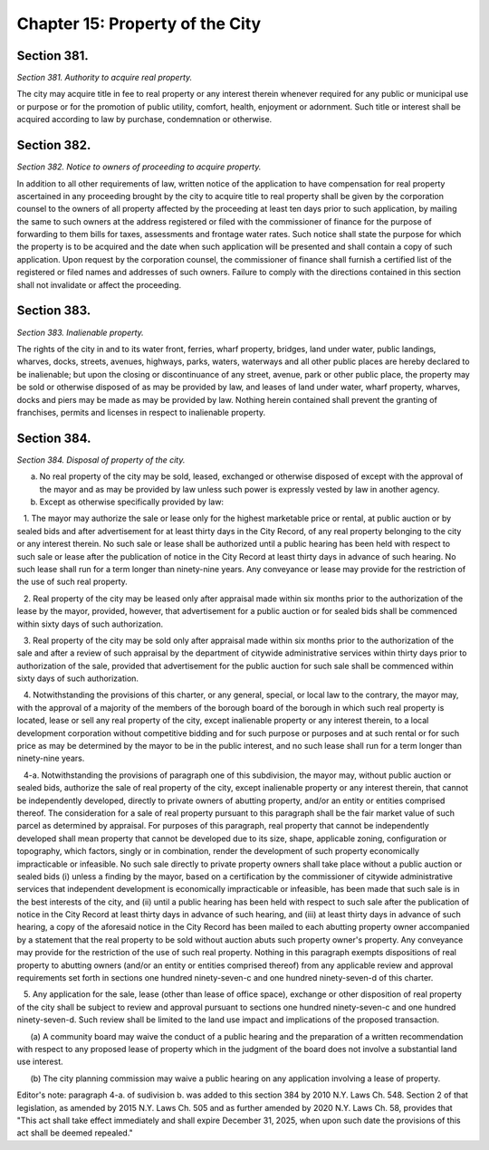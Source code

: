 Chapter 15: Property of the City
===================================================
Section 381.
--------------------------------------------------


*Section 381. Authority to acquire real property.* ::


The city may acquire title in fee to real property or any interest therein whenever required for any public or municipal use or purpose or for the promotion of public utility, comfort, health, enjoyment or adornment. Such title or interest shall be acquired according to law by purchase, condemnation or otherwise.




Section 382.
--------------------------------------------------


*Section 382. Notice to owners of proceeding to acquire property.* ::


In addition to all other requirements of law, written notice of the application to have compensation for real property ascertained in any proceeding brought by the city to acquire title to real property shall be given by the corporation counsel to the owners of all property affected by the proceeding at least ten days prior to such application, by mailing the same to such owners at the address registered or filed with the commissioner of finance for the purpose of forwarding to them bills for taxes, assessments and frontage water rates. Such notice shall state the purpose for which the property is to be acquired and the date when such application will be presented and shall contain a copy of such application. Upon request by the corporation counsel, the commissioner of finance shall furnish a certified list of the registered or filed names and addresses of such owners. Failure to comply with the directions contained in this section shall not invalidate or affect the proceeding.




Section 383.
--------------------------------------------------


*Section 383. Inalienable property.* ::


The rights of the city in and to its water front, ferries, wharf property, bridges, land under water, public landings, wharves, docks, streets, avenues, highways, parks, waters, waterways and all other public places are hereby declared to be inalienable; but upon the closing or discontinuance of any street, avenue, park or other public place, the property may be sold or otherwise disposed of as may be provided by law, and leases of land under water, wharf property, wharves, docks and piers may be made as may be provided by law. Nothing herein contained shall prevent the granting of franchises, permits and licenses in respect to inalienable property.




Section 384.
--------------------------------------------------


*Section 384. Disposal of property of the city.* ::


a. No real property of the city may be sold, leased, exchanged or otherwise disposed of except with the approval of the mayor and as may be provided by law unless such power is expressly vested by law in another agency.

b. Except as otherwise specifically provided by law:

   1. The mayor may authorize the sale or lease only for the highest marketable price or rental, at public auction or by sealed bids and after advertisement for at least thirty days in the City Record, of any real property belonging to the city or any interest therein. No such sale or lease shall be authorized until a public hearing has been held with respect to such sale or lease after the publication of notice in the City Record at least thirty days in advance of such hearing. No such lease shall run for a term longer than ninety-nine years. Any conveyance or lease may provide for the restriction of the use of such real property.

   2. Real property of the city may be leased only after appraisal made within six months prior to the authorization of the lease by the mayor, provided, however, that advertisement for a public auction or for sealed bids shall be commenced within sixty days of such authorization.

   3. Real property of the city may be sold only after appraisal made within six months prior to the authorization of the sale and after a review of such appraisal by the department of citywide administrative services within thirty days prior to authorization of the sale, provided that advertisement for the public auction for such sale shall be commenced within sixty days of such authorization.

   4. Notwithstanding the provisions of this charter, or any general, special, or local law to the contrary, the mayor may, with the approval of a majority of the members of the borough board of the borough in which such real property is located, lease or sell any real property of the city, except inalienable property or any interest therein, to a local development corporation without competitive bidding and for such purpose or purposes and at such rental or for such price as may be determined by the mayor to be in the public interest, and no such lease shall run for a term longer than ninety-nine years.

   4-a. Notwithstanding the provisions of paragraph one of this subdivision, the mayor may, without public auction or sealed bids, authorize the sale of real property of the city, except inalienable property or any interest therein, that cannot be independently developed, directly to private owners of abutting property, and/or an entity or entities comprised thereof. The consideration for a sale of real property pursuant to this paragraph shall be the fair market value of such parcel as determined by appraisal. For purposes of this paragraph, real property that cannot be independently developed shall mean property that cannot be developed due to its size, shape, applicable zoning, configuration or topography, which factors, singly or in combination, render the development of such property economically impracticable or infeasible. No such sale directly to private property owners shall take place without a public auction or sealed bids (i) unless a finding by the mayor, based on a certification by the commissioner of citywide administrative services that independent development is economically impracticable or infeasible, has been made that such sale is in the best interests of the city, and (ii) until a public hearing has been held with respect to such sale after the publication of notice in the City Record at least thirty days in advance of such hearing, and (iii) at least thirty days in advance of such hearing, a copy of the aforesaid notice in the City Record has been mailed to each abutting property owner accompanied by a statement that the real property to be sold without auction abuts such property owner's property. Any conveyance may provide for the restriction of the use of such real property. Nothing in this paragraph exempts dispositions of real property to abutting owners (and/or an entity or entities comprised thereof) from any applicable review and approval requirements set forth in sections one hundred ninety-seven-c and one hundred ninety-seven-d of this charter.

   5. Any application for the sale, lease (other than lease of office space), exchange or other disposition of real property of the city shall be subject to review and approval pursuant to sections one hundred ninety-seven-c and one hundred ninety-seven-d. Such review shall be limited to the land use impact and implications of the proposed transaction.

      (a) A community board may waive the conduct of a public hearing and the preparation of a written recommendation with respect to any proposed lease of property which in the judgment of the board does not involve a substantial land use interest.

      (b) The city planning commission may waive a public hearing on any application involving a lease of property.

Editor's note: paragraph 4-a. of sudivision b. was added to this section 384 by 2010 N.Y. Laws Ch. 548. Section 2 of that legislation, as amended by 2015 N.Y. Laws Ch. 505 and as further amended by 2020 N.Y. Laws Ch. 58, provides that "This act shall take effect immediately and shall expire December 31, 2025, when upon such date the provisions of this act shall be deemed repealed."




